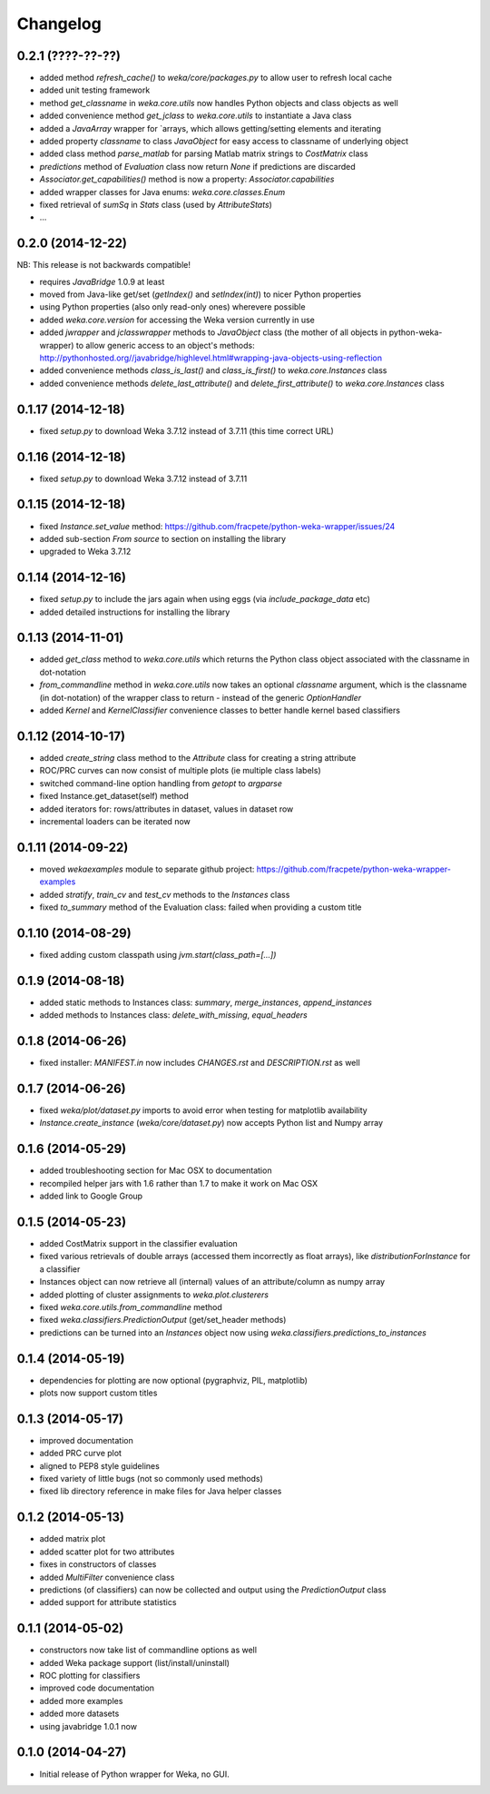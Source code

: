 Changelog
=========

0.2.1 (????-??-??)
------------------

- added method `refresh_cache()` to `weka/core/packages.py` to allow user to refresh local cache
- added unit testing framework
- method `get_classname` in `weka.core.utils` now handles Python objects and class objects as well
- added convenience method `get_jclass` to `weka.core.utils` to instantiate a Java class
- added a `JavaArray` wrapper for  `arrays, which allows getting/setting elements and iterating
- added property `classname` to class `JavaObject` for easy access to classname of underlying object
- added class method `parse_matlab` for parsing Matlab matrix strings to `CostMatrix` class
- `predictions` method of `Evaluation` class now return `None` if predictions are discarded
- `Associator.get_capabilities()` method is now a property: `Associator.capabilities`
- added wrapper classes for Java enums: `weka.core.classes.Enum`
- fixed retrieval of `sumSq` in `Stats` class (used by `AttributeStats`)
- ...


0.2.0 (2014-12-22)
------------------

NB: This release is not backwards compatible!

- requires `JavaBridge` 1.0.9 at least
- moved from Java-like get/set (`getIndex()` and `setIndex(int)`) to nicer Python properties
- using Python properties (also only read-only ones) wherevere possible
- added `weka.core.version` for accessing the Weka version currently in use
- added `jwrapper` and `jclasswrapper` methods to `JavaObject` class (the mother of all objects in python-weka-wrapper)
  to allow generic access to an object's methods: http://pythonhosted.org//javabridge/highlevel.html#wrapping-java-objects-using-reflection
- added convenience methods `class_is_last()` and `class_is_first()` to `weka.core.Instances` class
- added convenience methods `delete_last_attribute()` and `delete_first_attribute()` to `weka.core.Instances` class


0.1.17 (2014-12-18)
-------------------

- fixed `setup.py` to download Weka 3.7.12 instead of 3.7.11 (this time correct URL)


0.1.16 (2014-12-18)
-------------------

- fixed `setup.py` to download Weka 3.7.12 instead of 3.7.11


0.1.15 (2014-12-18)
-------------------

- fixed `Instance.set_value` method: https://github.com/fracpete/python-weka-wrapper/issues/24
- added sub-section `From source` to section on installing the library
- upgraded to Weka 3.7.12


0.1.14 (2014-12-16)
-------------------

- fixed `setup.py` to include the jars again when using eggs (via `include_package_data` etc)
- added detailed instructions for installing the library


0.1.13 (2014-11-01)
-------------------

- added `get_class` method to `weka.core.utils` which returns the Python class object associated
  with the classname in dot-notation
- `from_commandline` method in `weka.core.utils` now takes an optional `classname` argument, which is
  the classname (in dot-notation) of the wrapper class to return - instead of the generic `OptionHandler`
- added `Kernel` and `KernelClassifier` convenience classes to better handle kernel based classifiers


0.1.12 (2014-10-17)
-------------------

- added `create_string` class method to the `Attribute` class for creating a string attribute
- ROC/PRC curves can now consist of multiple plots (ie multiple class labels)
- switched command-line option handling from `getopt` to `argparse`
- fixed Instance.get_dataset(self) method
- added iterators for: rows/attributes in dataset, values in dataset row
- incremental loaders can be iterated now


0.1.11 (2014-09-22)
-------------------

- moved `wekaexamples` module to separate github project: https://github.com/fracpete/python-weka-wrapper-examples
- added `stratify`, `train_cv` and `test_cv` methods to the `Instances` class
- fixed `to_summary` method of the Evaluation class: failed when providing a custom title


0.1.10 (2014-08-29)
-------------------

- fixed adding custom classpath using `jvm.start(class_path=[...])`


0.1.9 (2014-08-18)
------------------

- added static methods to Instances class: `summary`, `merge_instances`, `append_instances`
- added methods to Instances class: `delete_with_missing`, `equal_headers`


0.1.8 (2014-06-26)
------------------

- fixed installer: `MANIFEST.in` now includes `CHANGES.rst` and `DESCRIPTION.rst` as well


0.1.7 (2014-06-26)
------------------

- fixed `weka/plot/dataset.py` imports to avoid error when testing for matplotlib availability

- `Instance.create_instance` (`weka/core/dataset.py`) now accepts Python list and Numpy array


0.1.6 (2014-05-29)
------------------

- added troubleshooting section for Mac OSX to documentation

- recompiled helper jars with 1.6 rather than 1.7 to make it work on Mac OSX

- added link to Google Group


0.1.5 (2014-05-23)
------------------

- added CostMatrix support in the classifier evaluation

- fixed various retrievals of double arrays (accessed them incorrectly
  as float arrays), like `distributionForInstance` for a classifier

- Instances object can now retrieve all (internal) values of an
  attribute/column as numpy array

- added plotting of cluster assignments to `weka.plot.clusterers`

- fixed `weka.core.utils.from_commandline` method

- fixed `weka.classifiers.PredictionOutput` (get/set_header methods)

- predictions can be turned into an `Instances` object now using
  `weka.classifiers.predictions_to_instances`


0.1.4 (2014-05-19)
------------------

- dependencies for plotting are now optional (pygraphviz, PIL, matplotlib)

- plots now support custom titles


0.1.3 (2014-05-17)
------------------

- improved documentation

- added PRC curve plot

- aligned to PEP8 style guidelines

- fixed variety of little bugs (not so commonly used methods)

- fixed lib directory reference in make files for Java helper classes


0.1.2 (2014-05-13)
------------------

- added matrix plot

- added scatter plot for two attributes

- fixes in constructors of classes

- added `MultiFilter` convenience class

- predictions (of classifiers) can now be collected and output using
  the `PredictionOutput` class

- added support for attribute statistics


0.1.1 (2014-05-02)
------------------

- constructors now take list of commandline options as well

- added Weka package support (list/install/uninstall)

- ROC plotting for classifiers

- improved code documentation

- added more examples

- added more datasets

- using javabridge 1.0.1 now


0.1.0 (2014-04-27)
------------------

- Initial release of Python wrapper for Weka, no GUI.
